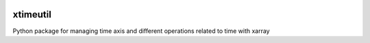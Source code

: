 .. image:: https://img.shields.io/github/workflow/status/NCAR/xtimeutil/code-style?label=Code%20Style&style=for-the-badge
    :target: https://github.com/NCAR/xtimeutil/actions
    :alt: GitHub Workflow Status

.. image:: https://img.shields.io/circleci/project/github/NCAR/xtimeutil/master.svg?style=for-the-badge&logo=circleci
    :target: https://circleci.com/gh/NCAR/xtimeutil/tree/master

.. image:: https://img.shields.io/codecov/c/github/NCAR/xtimeutil.svg?style=for-the-badge
    :target: https://codecov.io/gh/NCAR/xtimeutil


.. image:: https://img.shields.io/readthedocs/xtimeutil/latest.svg?style=for-the-badge
    :target: https://xtimeutil.readthedocs.io/en/latest/?badge=latest
    :alt: Documentation Status

.. image:: https://img.shields.io/pypi/v/xtimeutil.svg?style=for-the-badge
    :target: https://pypi.org/project/xtimeutil
    :alt: Python Package Index

.. image:: https://img.shields.io/conda/vn/conda-forge/xtimeutil.svg?style=for-the-badge
    :target: https://anaconda.org/conda-forge/xtimeutil
    :alt: Conda Version

==========
xtimeutil
==========

Python package for managing time axis and different operations related to time with xarray
